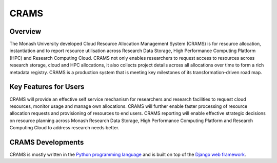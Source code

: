 CRAMS
======

Overview
---------
The Monash University developed Cloud Resource Allocation Management System (CRAMS) is for resource allocation, instantiation and to report resource utilisation across Research Data Storage,  High Performance Computing Platform (HPC) and Research Computing Cloud.   CRAMS not only enables researchers to request access to resources across  research storage, cloud and  HPC allocations, it also collects project details across all allocations over time to form a rich metadata registry. CRAMS is a production system that is meeting key milestones of its transformation-driven road map. 

Key Features for Users
----------------------
CRAMS will provide an effective self service mechanism for researchers and research facilities  to request cloud resources, monitor usage and manage own allocations.  CRAMS will further enable faster processing of resource allocation requests and provisioning of resources to end users. CRAMS reporting will enable effective strategic decisions on resource planning across Monash Research Data Storage, High Performance Computing Platform and Research Computing Cloud to address research needs better. 

CRAMS Developments
-----------------------
CRAMS is mostly written in the `Python programming language <https://www.python.org/>`_ and is built on top of the `Django web framework <https://www.djangoproject.com/>`_.
